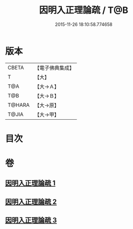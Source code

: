 #+TITLE: 因明入正理論疏 / T@B
#+DATE: 2015-11-26 18:10:58.774658
* 版本
 |     CBETA|【電子佛典集成】|
 |         T|【大】     |
 |       T@A|【大→Ａ】   |
 |       T@B|【大→Ｂ】   |
 |    T@HARA|【大→原】   |
 |     T@JIA|【大→甲】   |

* 目次
* 卷
** [[file:KR6o0008_001.txt][因明入正理論疏 1]]
** [[file:KR6o0008_002.txt][因明入正理論疏 2]]
** [[file:KR6o0008_003.txt][因明入正理論疏 3]]
